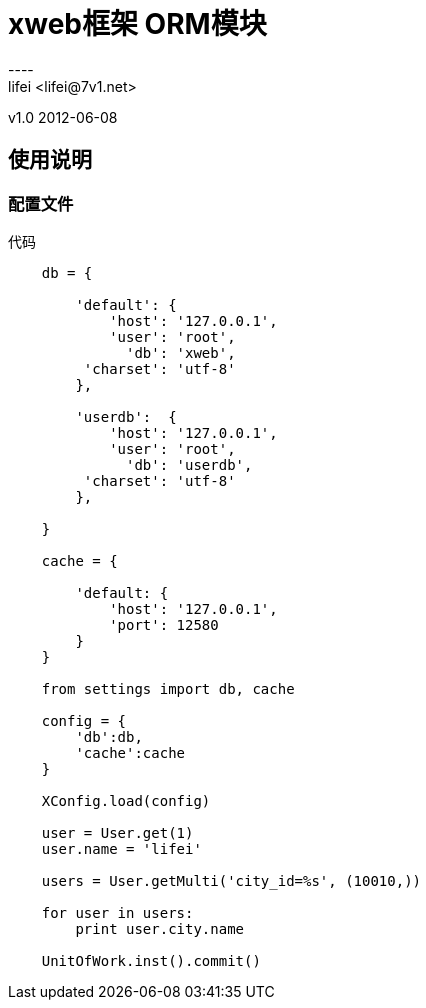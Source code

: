 = xweb框架 ORM模块
----
lifei <lifei@7v1.net>
v1.0 2012-06-08

== 使用说明

=== 配置文件

代码
----
    db = {
    
        'default': {
            'host': '127.0.0.1',
            'user': 'root',
              'db': 'xweb',
         'charset': 'utf-8'
        },
        
        'userdb':  {
            'host': '127.0.0.1',
            'user': 'root',
              'db': 'userdb',
         'charset': 'utf-8'
        },
    
    }
    
    cache = {
    
        'default: {
            'host': '127.0.0.1',
            'port': 12580
        }
    }
    
    from settings import db, cache
    
    config = {
        'db':db,
        'cache':cache
    }
    
    XConfig.load(config)
    
    user = User.get(1)
    user.name = 'lifei'
    
    users = User.getMulti('city_id=%s', (10010,))
    
    for user in users:
        print user.city.name
    
    UnitOfWork.inst().commit()
----
